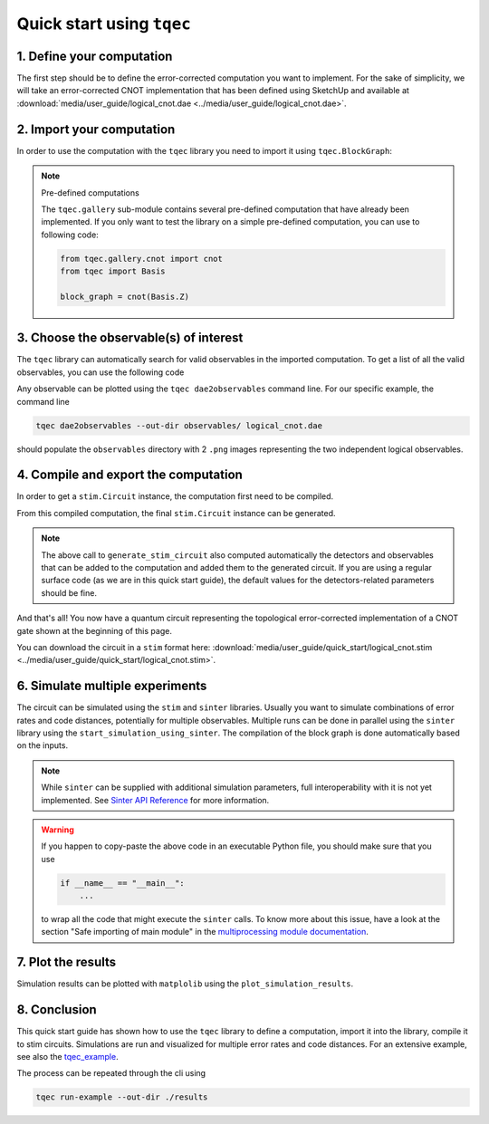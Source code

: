 Quick start using ``tqec``
==========================

1. Define your computation
--------------------------

The first step should be to define the error-corrected computation you want
to implement. For the sake of simplicity, we will take an error-corrected CNOT
implementation that has been defined using SketchUp and available at
:download:`media/user_guide/logical_cnot.dae <../media/user_guide/logical_cnot.dae>`.

.. only:: builder_html

    You can also interactively visualise the CNOT implementation below.

    .. raw:: html

        <iframe
        src="../_static/media/user_guide/quick_start/logical_cnot.html"
        title="Interactive visualisation of an error-corrected topological CNOT implementation"
        width=100%
        height=500
        ></iframe>

2. Import your computation
--------------------------

In order to use the computation with the ``tqec`` library you need to import it
using ``tqec.BlockGraph``:

.. jupyter-execute::

    from tqec import BlockGraph

    block_graph = BlockGraph.from_dae_file("../assets/logical_cnot.dae")


.. note:: Pre-defined computations

    The ``tqec.gallery`` sub-module contains several pre-defined computation that
    have already been implemented. If you only want to test the library on a simple
    pre-defined computation, you can use to following code:

    .. code-block:: python

        from tqec.gallery.cnot import cnot
        from tqec import Basis

        block_graph = cnot(Basis.Z)


3. Choose the observable(s) of interest
---------------------------------------

The ``tqec`` library can automatically search for valid observables in the
imported computation. To get a list of all the valid observables, you can
use the following code

.. jupyter-execute::

    correlation_surfaces = block_graph.find_correlation_surfaces()


Any observable can be plotted using the ``tqec dae2observables`` command line. For our
specific example, the command line

.. code-block:: bash

    tqec dae2observables --out-dir observables/ logical_cnot.dae

should populate the ``observables`` directory with 2 ``.png`` images representing the
two independent logical observables.

4. Compile and export the computation
-------------------------------------

In order to get a ``stim.Circuit`` instance, the computation first need to be compiled.

.. jupyter-execute::

    from tqec import compile_block_graph

    # You can pick any number of observables from the output of
    # block_graph.find_correlation_surfaces() and provide them here.
    # In this example, picking only the second observable for demonstration
    # purposes.

    compiled_computation = compile_block_graph(block_graph, observables=[correlation_surfaces[1]])

From this compiled computation, the final ``stim.Circuit`` instance can be generated.

.. jupyter-execute::

    from tqec import NoiseModel

    circuit = compiled_computation.generate_stim_circuit(
        k=2,
        noise_model=NoiseModel.uniform_depolarizing(0.001),
    )

.. note::

    The above call to ``generate_stim_circuit`` also computed automatically
    the detectors and observables that can be added to the computation and added
    them to the generated circuit. If you are using a regular surface code (as we
    are in this quick start guide), the default values for the detectors-related
    parameters should be fine.

And that's all! You now have a quantum circuit representing the topological
error-corrected implementation of a CNOT gate shown at the beginning of this page.

You can download the circuit in a ``stim`` format here:
:download:`media/user_guide/quick_start/logical_cnot.stim <../media/user_guide/quick_start/logical_cnot.stim>`.

6. Simulate multiple experiments
--------------------------------
The circuit can be simulated using the ``stim`` and ``sinter`` libraries.
Usually you want to simulate combinations of error rates and code distances, potentially
for multiple observables.
Multiple runs can be done in parallel using the ``sinter`` library using the
``start_simulation_using_sinter``.
The compilation of the block graph is done automatically based on the inputs.

.. jupyter-execute::

    from multiprocessing import cpu_count
    import numpy as np
    from pathlib import Path

    from tqec import NoiseModel
    from tqec.simulation.simulation import start_simulation_using_sinter


    # returns a iterator
    stats = start_simulation_using_sinter(
        block_graph,
        ks=range(1, 4),  # k values for the code distance
        ps=list(np.logspace(-4, -1, 10)),  # error rates
        noise_model_factory=NoiseModel.uniform_depolarizing,  # noise model
        manhattan_radius=2,  # parameter for automatic detector computation
        observables=[correlation_surfaces[1]],  # observable of interest
        decoders=["pymatching"],
        num_workers=cpu_count(),
        max_shots=10_000_000,
        max_errors=500,
        save_resume_filepath=Path("./_examples_database/quick_start.csv"),
        database_path=Path("./_examples_database/database.pkl"),
    )

.. note::
   While ``sinter`` can be supplied with additional simulation parameters, full interoperability with it is not yet implemented.
   See `Sinter API Reference <https://github.com/quantumlib/Stim/blob/main/doc/sinter_api.md>`_ for more information.

.. warning::

    If you happen to copy-paste the above code in an executable Python file, you
    should make sure that you use

    .. code-block:: python

        if __name__ == "__main__":
            ...

    to wrap all the code that might execute the ``sinter`` calls. To know more about
    this issue, have a look at the section "Safe importing of main module" in
    the `multiprocessing module documentation <https://docs.python.org/3/library/multiprocessing.html>`_.

7. Plot the results
-------------------
Simulation results can be plotted with ``matplolib`` using the
``plot_simulation_results``.

.. jupyter-execute::

    import matplotlib.pyplot as plt
    import sinter

    from tqec.simulation.plotting.inset import plot_observable_as_inset

    zx_graph = block_graph.to_zx_graph()

    fig, ax = plt.subplots()
    # len(stats) = 1 if we have multiple we can iterate over the results
    sinter.plot_error_rate(
        ax=ax,
        stats=next(iter(stats)),
        x_func=lambda stat: stat.json_metadata["p"],
        group_func=lambda stat: stat.json_metadata["d"],
    )
    plot_observable_as_inset(ax, zx_graph, correlation_surfaces[1])
    ax.grid(axis="both")
    ax.legend()
    ax.loglog()
    ax.set_title("Logical CNOT Error Rate")
    ax.set_xlabel("Physical Error Rate")
    ax.set_ylabel("Logical Error Rate")
    plt.show()

8. Conclusion
-------------
This quick start guide has shown how to use the ``tqec`` library to define a computation,
import it into the library, compile it to stim circuits.
Simulations are run and visualized for multiple error rates and code distances.
For an extensive example, see also the
`tqec_example <https://github.com/tqec/tqec/blob/main/examples/logical_cnot.py>`_.

The process can be repeated through the cli using

.. code-block:: bash

    tqec run-example --out-dir ./results
